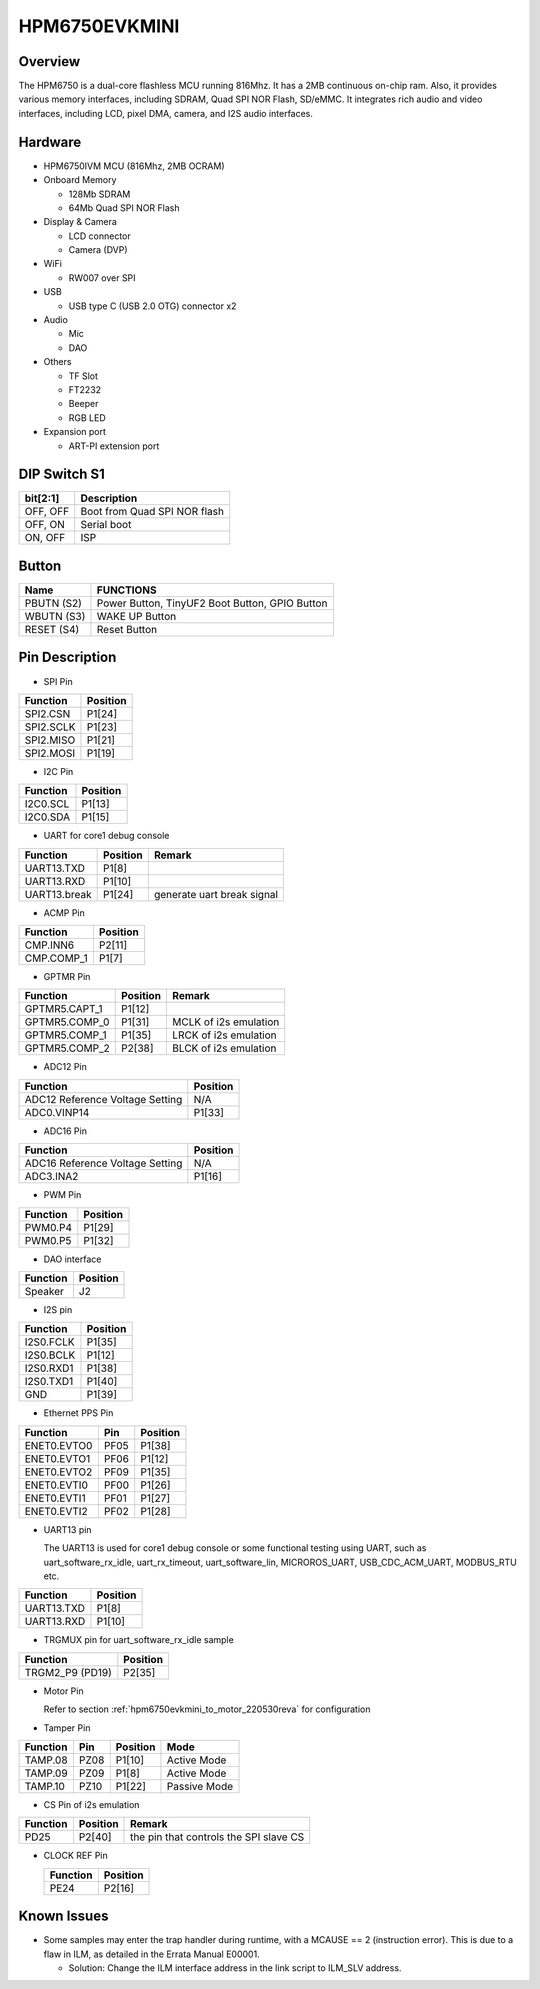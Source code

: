 .. _hpm6750evkmini:

HPM6750EVKMINI
==============

Overview
--------

The HPM6750 is a dual-core flashless MCU running 816Mhz. It has a 2MB continuous on-chip ram. Also, it provides various memory interfaces, including SDRAM, Quad SPI NOR Flash, SD/eMMC. It integrates rich audio and video interfaces, including LCD, pixel DMA, camera, and I2S audio interfaces.

.. image:: doc/hpm6750evkmini.png
   :alt: hpm6750evkmini
   :align: center

Hardware
--------

- HPM6750IVM MCU (816Mhz, 2MB OCRAM)
- Onboard Memory

  - 128Mb SDRAM
  - 64Mb Quad SPI NOR Flash

- Display & Camera

  - LCD connector
  - Camera (DVP)

- WiFi

  - RW007 over SPI

- USB

  - USB type C (USB 2.0 OTG) connector x2

- Audio

  - Mic
  - DAO

- Others

  - TF Slot
  - FT2232
  - Beeper
  - RGB LED

- Expansion port

  - ART-PI extension port

DIP Switch S1
-------------

.. list-table::
   :header-rows: 1

   * - bit[2:1]
     - Description
   * - OFF, OFF
     - Boot from Quad SPI NOR flash
   * - OFF, ON
     - Serial boot
   * - ON, OFF
     - ISP

.. _hpm6750evkmini_buttons:

Button
------

.. list-table::
   :header-rows: 1

   * - Name
     - FUNCTIONS
   * - PBUTN (S2)
     - Power Button, TinyUF2 Boot Button, GPIO Button
   * - WBUTN (S3)
     - WAKE UP Button
   * - RESET (S4)
     - Reset Button

.. _hpm6750evkmini_pins:

Pin Description
---------------

- SPI Pin

.. list-table::
   :header-rows: 1

   * - Function
     - Position
   * - SPI2.CSN
     - P1[24]
   * - SPI2.SCLK
     - P1[23]
   * - SPI2.MISO
     - P1[21]
   * - SPI2.MOSI
     - P1[19]

- I2C Pin

.. list-table::
   :header-rows: 1

   * - Function
     - Position
   * - I2C0.SCL
     - P1[13]
   * - I2C0.SDA
     - P1[15]

- UART for core1 debug console

.. list-table::
   :header-rows: 1

   * - Function
     - Position
     - Remark
   * - UART13.TXD
     - P1[8]
     -
   * - UART13.RXD
     - P1[10]
     -
   * - UART13.break
     - P1[24]
     - generate uart break signal

- ACMP Pin

.. list-table::
   :header-rows: 1

   * - Function
     - Position
   * - CMP.INN6
     - P2[11]
   * - CMP.COMP_1
     - P1[7]

- GPTMR Pin

.. list-table::
   :header-rows: 1

   * - Function
     - Position
     - Remark
   * - GPTMR5.CAPT_1
     - P1[12]
     -
   * - GPTMR5.COMP_0
     - P1[31]
     - MCLK of i2s emulation
   * - GPTMR5.COMP_1
     - P1[35]
     - LRCK of i2s emulation
   * - GPTMR5.COMP_2
     - P2[38]
     - BLCK of i2s emulation

- ADC12 Pin

.. list-table::
   :header-rows: 1

   * - Function
     - Position
   * - ADC12 Reference Voltage Setting
     - N/A
   * - ADC0.VINP14
     - P1[33]

- ADC16 Pin

.. list-table::
   :header-rows: 1

   * - Function
     - Position
   * - ADC16 Reference Voltage Setting
     - N/A
   * - ADC3.INA2
     - P1[16]

- PWM Pin

.. list-table::
   :header-rows: 1

   * - Function
     - Position
   * - PWM0.P4
     - P1[29]
   * - PWM0.P5
     - P1[32]

- DAO interface

.. list-table::
   :header-rows: 1

   * - Function
     - Position
   * - Speaker
     - J2

- I2S pin

.. list-table::
   :header-rows: 1

   * - Function
     - Position
   * - I2S0.FCLK
     - P1[35]
   * - I2S0.BCLK
     - P1[12]
   * - I2S0.RXD1
     - P1[38]
   * - I2S0.TXD1
     - P1[40]
   * - GND
     - P1[39]

- Ethernet PPS Pin

.. list-table::
   :header-rows: 1

   * - Function
     - Pin
     - Position
   * - ENET0.EVTO0
     - PF05
     - P1[38]
   * - ENET0.EVTO1
     - PF06
     - P1[12]
   * - ENET0.EVTO2
     - PF09
     - P1[35]
   * - ENET0.EVTI0
     - PF00
     - P1[26]
   * - ENET0.EVTI1
     - PF01
     - P1[27]
   * - ENET0.EVTI2
     - PF02
     - P1[28]

- UART13 pin

  The UART13 is used for core1 debug console or some functional testing using UART, such as uart_software_rx_idle, uart_rx_timeout, uart_software_lin, MICROROS_UART, USB_CDC_ACM_UART, MODBUS_RTU etc.

.. list-table::
   :header-rows: 1

   * - Function
     - Position
   * - UART13.TXD
     - P1[8]
   * - UART13.RXD
     - P1[10]

- TRGMUX pin for uart_software_rx_idle sample

.. list-table::
   :header-rows: 1

   * - Function
     - Position
   * - TRGM2_P9 (PD19)
     - P2[35]

- Motor Pin

  Refer to section :ref:`hpm6750evkmini_to_motor_220530reva` for configuration

- Tamper Pin

.. list-table::
   :header-rows: 1

   * - Function
     - Pin
     - Position
     - Mode
   * - TAMP.08
     - PZ08
     - P1[10]
     - Active Mode
   * - TAMP.09
     - PZ09
     - P1[8]
     - Active Mode
   * - TAMP.10
     - PZ10
     - P1[22]
     - Passive Mode

- CS Pin of i2s emulation

.. list-table::
   :header-rows: 1

   * - Function
     - Position
     - Remark
   * - PD25
     - P2[40]
     - the pin that controls the SPI slave CS

- CLOCK REF Pin

  .. list-table::
     :header-rows: 1

     * - Function
       - Position
     * - PE24
       - P2[16]

Known Issues
------------

- Some samples may enter the trap handler during runtime, with a MCAUSE == 2 (instruction error). This is due to a flaw in ILM, as detailed in the Errata Manual E00001.

  - Solution: Change the ILM interface address in the link script to ILM_SLV address.